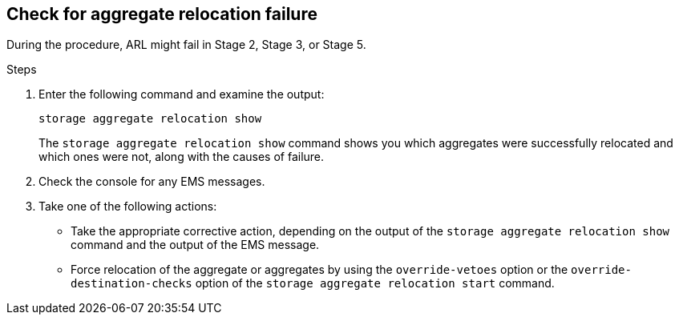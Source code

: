 == Check for aggregate relocation failure

During the procedure, ARL might fail in Stage 2, Stage 3, or Stage 5.

.Steps

. Enter the following command and examine the output:
+
`storage aggregate relocation show`
+
The `storage aggregate relocation show` command shows you which aggregates were successfully relocated and which ones were not, along with the causes of failure.

. Check the console for any EMS messages.
. Take one of the following actions:
+
* Take the appropriate corrective action, depending on the output of the `storage aggregate relocation show` command and the output of the EMS message.
* Force relocation of the aggregate or aggregates by using the `override-vetoes` option or the `override-destination-checks` option of the `storage aggregate relocation start` command.
